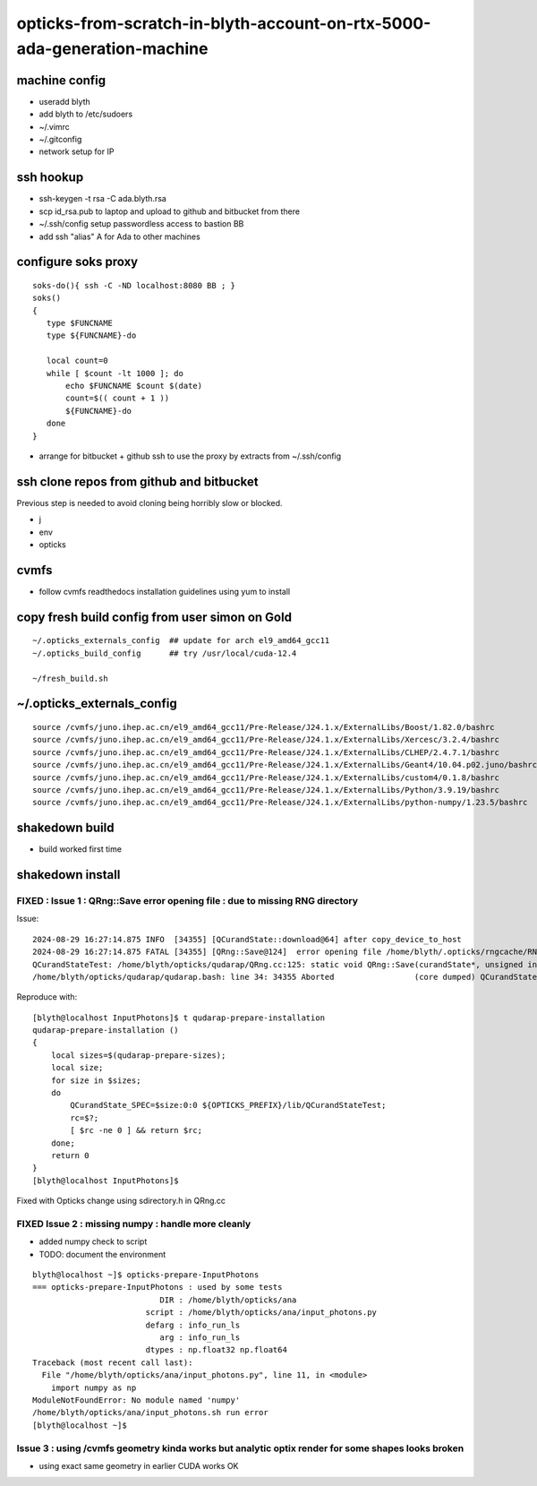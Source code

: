 opticks-from-scratch-in-blyth-account-on-rtx-5000-ada-generation-machine
==========================================================================


machine config
---------------

* useradd blyth
* add blyth to /etc/sudoers
* ~/.vimrc
* ~/.gitconfig
* network setup for IP

ssh hookup
-----------

* ssh-keygen -t rsa -C ada.blyth.rsa
* scp id_rsa.pub to laptop and upload to github and bitbucket from there 
* ~/.ssh/config setup passwordless access to bastion BB 
* add ssh "alias" A for Ada to other machines 


configure soks proxy 
---------------------

::

    soks-do(){ ssh -C -ND localhost:8080 BB ; } 
    soks()
    {
       type $FUNCNAME
       type ${FUNCNAME}-do

       local count=0
       while [ $count -lt 1000 ]; do 
           echo $FUNCNAME $count $(date)
           count=$(( count + 1 ))
           ${FUNCNAME}-do
       done
    }


* arrange for bitbucket + github ssh to use the proxy by extracts from ~/.ssh/config 


ssh clone repos from github and bitbucket
-------------------------------------------

Previous step is needed to avoid cloning being horribly slow or blocked. 

* j 
* env
* opticks 


cvmfs
------

* follow cvmfs readthedocs installation guidelines using yum to install


copy fresh build config from user simon on Gold
------------------------------------------------------

::

    ~/.opticks_externals_config  ## update for arch el9_amd64_gcc11
    ~/.opticks_build_config      ## try /usr/local/cuda-12.4 

    ~/fresh_build.sh  


~/.opticks_externals_config 
-------------------------------


::

    source /cvmfs/juno.ihep.ac.cn/el9_amd64_gcc11/Pre-Release/J24.1.x/ExternalLibs/Boost/1.82.0/bashrc
    source /cvmfs/juno.ihep.ac.cn/el9_amd64_gcc11/Pre-Release/J24.1.x/ExternalLibs/Xercesc/3.2.4/bashrc
    source /cvmfs/juno.ihep.ac.cn/el9_amd64_gcc11/Pre-Release/J24.1.x/ExternalLibs/CLHEP/2.4.7.1/bashrc
    source /cvmfs/juno.ihep.ac.cn/el9_amd64_gcc11/Pre-Release/J24.1.x/ExternalLibs/Geant4/10.04.p02.juno/bashrc
    source /cvmfs/juno.ihep.ac.cn/el9_amd64_gcc11/Pre-Release/J24.1.x/ExternalLibs/custom4/0.1.8/bashrc
    source /cvmfs/juno.ihep.ac.cn/el9_amd64_gcc11/Pre-Release/J24.1.x/ExternalLibs/Python/3.9.19/bashrc
    source /cvmfs/juno.ihep.ac.cn/el9_amd64_gcc11/Pre-Release/J24.1.x/ExternalLibs/python-numpy/1.23.5/bashrc




shakedown build
--------------------

* build worked first time


shakedown install 
----------------------

FIXED : Issue 1 : QRng::Save error opening file : due to missing RNG directory
~~~~~~~~~~~~~~~~~~~~~~~~~~~~~~~~~~~~~~~~~~~~~~~~~~~~~~~~~~~~~~~~~~~~~~~~~~~~~~~

Issue::

    2024-08-29 16:27:14.875 INFO  [34355] [QCurandState::download@64] after copy_device_to_host  
    2024-08-29 16:27:14.875 FATAL [34355] [QRng::Save@124]  error opening file /home/blyth/.opticks/rngcache/RNG/QCurandState_1000000_0_0.bin
    QCurandStateTest: /home/blyth/opticks/qudarap/QRng.cc:125: static void QRng::Save(curandState*, unsigned int, const char*): Assertion `fp' failed.
    /home/blyth/opticks/qudarap/qudarap.bash: line 34: 34355 Aborted                 (core dumped) QCurandState_SPEC=$size:0:0 ${OPTICKS_PREFIX}/lib/QCurandStateTest

Reproduce with::

    [blyth@localhost InputPhotons]$ t qudarap-prepare-installation
    qudarap-prepare-installation () 
    { 
        local sizes=$(qudarap-prepare-sizes);
        local size;
        for size in $sizes;
        do
            QCurandState_SPEC=$size:0:0 ${OPTICKS_PREFIX}/lib/QCurandStateTest;
            rc=$?;
            [ $rc -ne 0 ] && return $rc;
        done;
        return 0
    }
    [blyth@localhost InputPhotons]$ 


Fixed with Opticks change using sdirectory.h in QRng.cc


FIXED Issue 2 : missing numpy : handle more cleanly
~~~~~~~~~~~~~~~~~~~~~~~~~~~~~~~~~~~~~~~~~~~~~~~~~~~~~~~

* added numpy check to script
* TODO: document the environment 



::

    blyth@localhost ~]$ opticks-prepare-InputPhotons
    === opticks-prepare-InputPhotons : used by some tests
                               DIR : /home/blyth/opticks/ana 
                            script : /home/blyth/opticks/ana/input_photons.py 
                            defarg : info_run_ls 
                               arg : info_run_ls 
                            dtypes : np.float32 np.float64 
    Traceback (most recent call last):
      File "/home/blyth/opticks/ana/input_photons.py", line 11, in <module>
        import numpy as np
    ModuleNotFoundError: No module named 'numpy'
    /home/blyth/opticks/ana/input_photons.sh run error
    [blyth@localhost ~]$ 



Issue 3 : using /cvmfs geometry kinda works but analytic optix render for some shapes looks broken
~~~~~~~~~~~~~~~~~~~~~~~~~~~~~~~~~~~~~~~~~~~~~~~~~~~~~~~~~~~~~~~~~~~~~~~~~~~~~~~~~~~~~~~~~~~~~~~~~~~~~~~

* using exact same geometry in earlier CUDA works OK 



